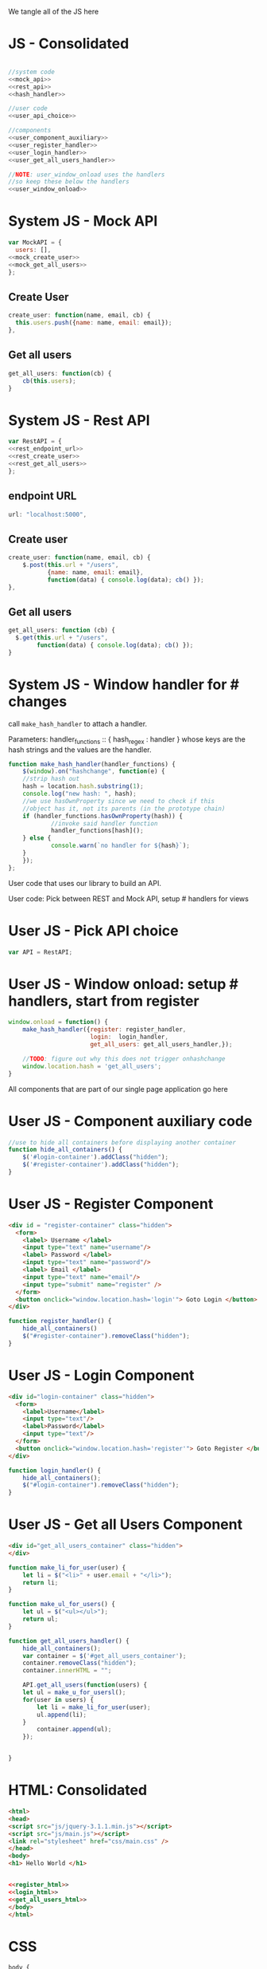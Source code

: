 #+AUTHOR: Siddharth Bhat
#+EMAIL: siddharth.bhat@iiit.ac.in
#+DATE: <2017-01-09 Mon 22:22>

We tangle all of the JS here
* JS - Consolidated
#+BEGIN_SRC js :tangle ../../src/static/js/main.js :eval no :noweb yes

//system code
<<mock_api>>
<<rest_api>>
<<hash_handler>>

//user code
<<user_api_choice>>

//components
<<user_component_auxiliary>>
<<user_register_handler>>
<<user_login_handler>>
<<user_get_all_users_handler>>

//NOTE: user_window_onload uses the handlers
//so keep these below the handlers
<<user_window_onload>>
#+END_SRC


* System JS - Mock API
#+NAME: mock_api
#+BEGIN_SRC js
var MockAPI = {
  users: [],
<<mock_create_user>>
<<mock_get_all_users>>
};
#+END_SRC
** Create User
#+NAME: mock_create_user
#+BEGIN_SRC js
  create_user: function(name, email, cb) {
    this.users.push({name: name, email: email});
  },
#+END_SRC

** Get all users
#+NAME: mock_get_all_users
#+BEGIN_SRC js
get_all_users: function(cb) {
    cb(this.users);
}
#+END_SRC

* System JS - Rest API
#+NAME: rest_api
#+BEGIN_SRC js
var RestAPI = {
<<rest_endpoint_url>>
<<rest_create_user>>
<<rest_get_all_users>>
};
#+END_SRC
** endpoint URL
#+NAME: rest_endpoint_url
#+BEGIN_SRC js
url: "localhost:5000",
#+END_SRC

** Create user
#+NAME: rest_create_user
#+BEGIN_SRC js
create_user: function(name, email, cb) {
    $.post(this.url + "/users",
           {name: name, email: email},
           function(data) { console.log(data); cb() });
},
#+END_SRC

** Get all users

#+NAME: rest_get_all_users
#+BEGIN_SRC js
get_all_users: function (cb) {
  $.get(this.url + "/users",
        function(data) { console.log(data); cb() });
}
#+END_SRC


* System JS - Window handler for # changes

call =make_hash_handler= to attach a handler.

Parameters:
handler_functions :: { hash_regex : handler }
whose keys are the hash strings and the values
are the handler.

#+NAME: hash_handler
#+BEGIN_SRC js
function make_hash_handler(handler_functions) {
    $(window).on("hashchange", function(e) {
	//strip hash out
	hash = location.hash.substring(1);
	console.log("new hash: ", hash);
	//we use hasOwnProperty since we need to check if this
	//object has it, not its parents (in the prototype chain)
	if (handler_functions.hasOwnProperty(hash)) {
            //invoke said handler function
            handler_functions[hash]();
	} else {
            console.warn(`no handler for ${hash}`);
	}
    });
};
#+END_SRC



User code that uses our library to build an API.


User code: Pick between REST and Mock API, setup # handlers for
views


* User JS - Pick API choice
#+NAME: user_api_choice
#+BEGIN_SRC js
var API = RestAPI;
#+END_SRC

* User JS - Window onload: setup # handlers, start from register
#+NAME: user_window_onload
#+BEGIN_SRC js
window.onload = function() {
    make_hash_handler({register: register_handler,
                       login:  login_handler,
                       get_all_users: get_all_users_handler,});

    //TODO: figure out why this does not trigger onhashchange
    window.location.hash = 'get_all_users';
}
#+END_SRC


All components that are part of our single page application go here
* User JS - Component auxiliary code
#+NAME: user_component_auxiliary
#+BEGIN_SRC js
//use to hide all containers before displaying another container
function hide_all_containers() {
    $('#login-container').addClass("hidden");
    $('#register-container').addClass("hidden");
}
#+END_SRC

* User JS - Register Component

#+NAME: register_html
#+BEGIN_SRC html
<div id = "register-container" class="hidden">
  <form>
    <label> Username </label>
    <input type="text" name="username"/>
    <label> Password </label>
    <input type="text" name="password"/>
    <label> Email </label>
    <input type="text" name="email"/>
    <input type="submit" name="register" />
  </form>
  <button onclick="window.location.hash='login'"> Goto Login </button>
</div>
#+END_SRC

#+NAME: user_register_handler
#+BEGIN_SRC js
function register_handler() {
    hide_all_containers()
    $("#register-container").removeClass("hidden");
}
#+END_SRC
* User JS - Login Component

#+NAME: login_html
#+BEGIN_SRC html
<div id="login-container" class="hidden">
  <form>
    <label>Username</label>
    <input type="text"/>
    <label>Password</label>
    <input type="text"/>
  </form>
  <button onclick="window.location.hash='register'"> Goto Register </button>
</div>
#+END_SRC

#+NAME: user_login_handler
#+BEGIN_SRC js
function login_handler() {
    hide_all_containers();
    $("#login-container").removeClass("hidden");
}
#+END_SRC

* User JS - Get all Users Component
#+NAME: get_all_users_html
#+BEGIN_SRC html
<div id="get_all_users_container" class="hidden">
</div>
#+END_SRC

#+NAME: user_get_all_users_handler
#+BEGIN_SRC js
function make_li_for_user(user) {
    let li = $("<li>" + user.email + "</li>");
    return li;
}

function make_ul_for_users() {
    let ul = $("<ul></ul>");
    return ul;
}

function get_all_users_handler() {
    hide_all_containers();
    var container = $('#get_all_users_container');
    container.removeClass("hidden");
    container.innerHTML = "";

    API.get_all_users(function(users) {
	let ul = make_u_for_usersl();
	for(user in users) {
	    let li = make_li_for_user(user);
	    ul.append(li);
	}
        container.append(ul);
    });


}
#+END_SRC


* HTML: Consolidated
#+BEGIN_SRC html :tangle ../../src/static/index.html :eval no :noweb yes
<html>
<head>
<script src="js/jquery-3.1.1.min.js"></script>
<script src="js/main.js"></script>
<link rel="stylesheet" href="css/main.css" />
</head>
<body>
<h1> Hello World </h1>


<<register_html>>
<<login_html>>
<<get_all_users_html>>
</body>
</html>
#+END_SRC


* CSS

#+BEGIN_SRC css :tangle ../../src/static/css/main.css
body {
  background-color: #EFEFEF;
  padding-left: 80px;
  padding-right: 80px;
  padding-top: 20px;
  font-family: monospace;

}

.hidden {
  display: none;
}
#+END_SRC
